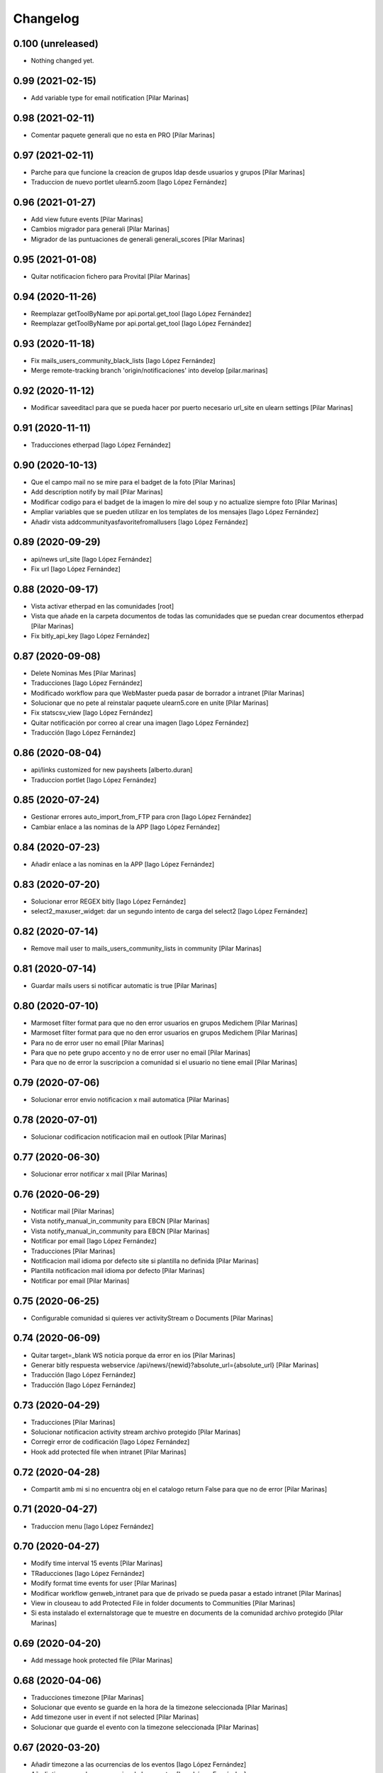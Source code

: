 Changelog
=========


0.100 (unreleased)
------------------

- Nothing changed yet.


0.99 (2021-02-15)
-----------------

* Add variable type for email notification [Pilar Marinas]

0.98 (2021-02-11)
-----------------

* Comentar paquete generali que no esta en PRO [Pilar Marinas]

0.97 (2021-02-11)
-----------------

* Parche para que funcione la creacion de grupos ldap desde usuarios y grupos [Pilar Marinas]
* Traduccion de nuevo portlet ulearn5.zoom [Iago López Fernández]

0.96 (2021-01-27)
-----------------

* Add view future events [Pilar Marinas]
* Cambios migrador para generali [Pilar Marinas]
* Migrador de las puntuaciones de generali generali_scores [Pilar Marinas]

0.95 (2021-01-08)
-----------------

* Quitar notificacion fichero para Provital [Pilar Marinas]

0.94 (2020-11-26)
-----------------

* Reemplazar getToolByName por api.portal.get_tool [Iago López Fernández]
* Reemplazar getToolByName por api.portal.get_tool [Iago López Fernández]

0.93 (2020-11-18)
-----------------

* Fix mails_users_community_black_lists [Iago López Fernández]
* Merge remote-tracking branch 'origin/notificaciones' into develop [pilar.marinas]

0.92 (2020-11-12)
-----------------

* Modificar saveeditacl para que se pueda hacer por puerto necesario url_site en ulearn settings [Pilar Marinas]

0.91 (2020-11-11)
-----------------

* Traducciones etherpad [Iago López Fernández]

0.90 (2020-10-13)
-----------------

* Que el campo mail no se mire para el badget de la foto [Pilar Marinas]
* Add description notify by mail [Pilar Marinas]
* Modificar codigo para el badget de la imagen lo mire del soup y no actualize siempre foto [Pilar Marinas]
* Ampliar variables que se pueden utilizar en los templates de los mensajes [Iago López Fernández]
* Añadir vista addcommunityasfavoritefromallusers [Iago López Fernández]

0.89 (2020-09-29)
-----------------

* api/news url_site [Iago López Fernández]
* Fix url [Iago López Fernández]

0.88 (2020-09-17)
-----------------

* Vista activar etherpad en las comunidades [root]
* Vista que añade en la carpeta documentos de todas las comunidades que se puedan crear documentos etherpad [Pilar Marinas]
* Fix bitly_api_key [Iago López Fernández]

0.87 (2020-09-08)
-----------------

* Delete Nominas Mes [Pilar Marinas]
* Traducciones [Iago López Fernández]
* Modificado workflow para que WebMaster pueda pasar de borrador a intranet [Pilar Marinas]
* Solucionar que no pete al reinstalar paquete ulearn5.core en unite [Pilar Marinas]
* Fix statscsv_view [Iago López Fernández]
* Quitar notificación por correo al crear una imagen [Iago López Fernández]
* Traducción [Iago López Fernández]

0.86 (2020-08-04)
-----------------

* api/links customized for new paysheets [alberto.duran]
* Traduccion portlet [Iago López Fernández]

0.85 (2020-07-24)
-----------------

* Gestionar errores auto_import_from_FTP para cron [Iago López Fernández]
* Cambiar enlace a las nominas de la APP [Iago López Fernández]

0.84 (2020-07-23)
-----------------

* Añadir enlace a las nominas en la APP [Iago López Fernández]

0.83 (2020-07-20)
-----------------

* Solucionar error REGEX bitly [Iago López Fernández]
* select2_maxuser_widget: dar un segundo intento de carga del select2 [Iago López Fernández]

0.82 (2020-07-14)
-----------------

* Remove mail user to mails_users_community_lists in community [Pilar Marinas]

0.81 (2020-07-14)
-----------------

* Guardar mails users si notificar automatic is true [Pilar Marinas]

0.80 (2020-07-10)
-----------------

* Marmoset filter format para que no den error usuarios en grupos Medichem [Pilar Marinas]
* Marmoset filter format para que no den error usuarios en grupos Medichem [Pilar Marinas]
* Para  no de error user no email [Pilar Marinas]
* Para que no pete grupo accento y no de error user no email [Pilar Marinas]
* Para que no de error la suscripcion a comunidad si el usuario no tiene email [Pilar Marinas]

0.79 (2020-07-06)
-----------------

* Solucionar error envio notificacion x mail automatica [Pilar Marinas]

0.78 (2020-07-01)
-----------------

* Solucionar codificacion notificacion mail en outlook [Pilar Marinas]

0.77 (2020-06-30)
-----------------

* Solucionar error notificar x mail [Pilar Marinas]

0.76 (2020-06-29)
-----------------

* Notificar mail [Pilar Marinas]
* Vista notify_manual_in_community para EBCN [Pilar Marinas]
* Vista notify_manual_in_community para EBCN [Pilar Marinas]
* Notificar por email [Iago López Fernández]
* Traducciones [Pilar Marinas]
* Notificacion mail idioma por defecto site si plantilla no definida [Pilar Marinas]
* Plantilla notificacion mail idioma por defecto [Pilar Marinas]
* Notificar por email [Pilar Marinas]

0.75 (2020-06-25)
-----------------

* Configurable comunidad  si quieres ver activityStream o Documents [Pilar Marinas]

0.74 (2020-06-09)
-----------------

* Quitar target=_blank WS noticia porque da error en ios [Pilar Marinas]
* Generar bitly respuesta webservice /api/news/{newid}?absolute_url={absolute_url} [Pilar Marinas]
* Traducción [Iago López Fernández]
* Traducción [Iago López Fernández]

0.73 (2020-04-29)
-----------------

* Traducciones [Pilar Marinas]
* Solucionar notificacion activity stream archivo protegido [Pilar Marinas]
* Corregir error de codificación [Iago López Fernández]
* Hook add protected file when intranet [Pilar Marinas]

0.72 (2020-04-28)
-----------------

* Compartit amb mi si no encuentra obj en el catalogo return False para que no de error [Pilar Marinas]

0.71 (2020-04-27)
-----------------

* Traduccion menu [Iago López Fernández]

0.70 (2020-04-27)
-----------------

* Modify time interval 15 events [Pilar Marinas]
* TRaducciones [Iago López Fernández]
* Modify format time events for user [Pilar Marinas]
* Modificar workflow genweb_intranet para que de privado se pueda pasar a estado intranet [Pilar Marinas]
* View in clouseau to add Protected File in folder documents to Communities [Pilar Marinas]
* Si esta instalado el externalstorage que te muestre en documents de la comunidad archivo protegido [Pilar Marinas]

0.69 (2020-04-20)
-----------------

* Add message hook protected file [Pilar Marinas]

0.68 (2020-04-06)
-----------------

* Traducciones timezone [Pilar Marinas]
* Solucionar que evento se guarde en la hora de la timezone seleccionada [Pilar Marinas]
* Add timezone user in event if not selected [Pilar Marinas]
* Solucionar que guarde el evento con la timezone seleccionada [Pilar Marinas]

0.67 (2020-03-20)
-----------------

* Añadir timezone a las ocurrencias de los eventos [Iago López Fernández]
* Añadir timezone a las ocurrencias de los eventos [Iago López Fernández]
* Quitar ipdb [Iago López Fernández]
* Arreglar error timezone pytz [Iago López Fernández]
* Utils -> Portlet calendar: tener en cuenta los timezone [Iago López Fernández]
* Añadir timezone en los eventos [Iago López Fernández]
* Ver evento con la timezone del usuario [Iago López Fernández]
* Añadir timezone en la preferencias personales [Iago López Fernández]

0.66 (2020-03-09)
-----------------

* Traducción hook documento [Iago López Fernández]

0.65 (2020-03-03)
-----------------

* New WS api/people/users [pilar.marinas]
* Solucionar error elastic si comparten y no es comunidad [pilar.marinas]

0.64 (2020-02-17)
-----------------

* Preparing release 0.63 [pilar.marinas]
* Afegir usuaris generics enginyersbcn [pilar.marinas]

0.63 (2020-02-17)
-----------------

* Afegir usuaris generics enginyersbcn [pilar.marinas]

0.62 (2020-02-14)
-----------------

* Modificado get_roles para que funcione la subscripcion usuarios si usuari pertene a un grupo [Iago López Fernández]
* Modificado get_roles para que funcione la subscripcion usuarios si usuari pertene a un grupo [pilar.marinas]

0.61 (2020-02-12)
-----------------

* Add users enginyersBCN [pilar.marinas]
* Cambio literal: ver todas a ver todos [Iago López Fernández]
* Cambiar propiedad typesUseViewActionInListings a ulearn.video\nVideo\nImage [Iago López Fernández]

0.60 (2020-02-11)
-----------------

* Closeau: añadir addallcommunitiesasfavoritefromallusers [Iago López Fernández]

0.59 (2020-02-04)
-----------------

* Literal portlet thinnkers [Iago López Fernández]
* Literal portlet thinnkers [Iago López Fernández]

0.58 (2020-01-16)
-----------------

* Añadir usuario sac en los usuarios validos de authenticateCredentials [Iago López Fernández]

0.57 (2020-01-14)
-----------------

* Modificar compartit amb mi elastic [pilar.marinas]
* Modificar compartit amb mi elastic [pilar.marinas]

0.56 (2019-12-18)
-----------------

* WS api/news/newid [pilar.marinas]
* Traduccion [Iago López Fernández]
* Traducciones evento [Iago López Fernández]

0.55 (2019-12-16)
-----------------

* Eliminar fuzzy locales [Iago López Fernández]

0.54 (2019-12-12)
-----------------

* Invertir resultados de la colección aggregator [Iago López Fernández]

0.53 (2019-12-12)
-----------------

* Añadir usuario dega en los usuarios validos de authenticateCredentials [Iago López Fernández]
* Traduccion [Iago López Fernández]
* Añadir portlet mycommunities en controlportlets + Traducciones [Iago López Fernández]
* Add path in api groups communities [pilar.marinas]
* people_literal: Añadir opción Quién es quién [Iago López Fernández]
* Subscribednews: Solucionar error búsquedas guardadas con acentos [Iago López Fernández]

0.52 (2019-11-14)
-----------------

* Ordenar comunidades en la APP [pilar.marinas]
* Add portal_url in ++ [pilar.marinas]
* Traducciones en el modal de cambio de workflow de la vista folder_contents [Iago López Fernández]

0.51 (2019-11-06)
-----------------

* max_portrait_widget: Arreglar error username [root]
* max_portrait_widget: Arreglar error username [root]
* Ordenar vista comunidades por Organizativas, Cerradas, Abiertas y en orden alfabetico [pilar.marinas]
* max_portrait_widget: Arreglar error username [Iago López Fernández]
* max_portrait_display: Coger imagen del max [Iago López Fernández]

0.50 (2019-10-24)
-----------------

* Traducciones [Iago López Fernández]

0.49 (2019-10-24)
-----------------

* Notificacion Push Noticia cuando se publique en la intranet [pilar.marinas]
* Livesearch: Mostrar 4 resultados y reducir descripción a 140 caracteres [Iago López Fernández]
* Merge remote-tracking branch 'origin/searchusers' into develop [Iago López Fernández]
* Mejora de velocidad searchuser [Iago López Fernández]
* Solucionar error switchmed profile [pilar.marinas]

0.48 (2019-10-02)
-----------------

* Add permission WebMaster to manage users [pilar.marinas]

0.47 (2019-09-20)
-----------------

* Permisos Editor Comunidad revisados [alberto.duran]
* changePermissionsToContent [Iago López Fernández]
* Permisos Editor Comunidad [pilar.marinas]

0.46 (2019-09-17)
-----------------

* Permitir a la API modificar grupos para añadir y eliminar usuarios [Iago López Fernández]

0.45 (2019-09-16)
-----------------

* Añadir paquete plone.restapi [Iago López Fernández]
* Modify literal help portrait [pilar.marinas]

0.44 (2019-09-09)
-----------------

* Traducción error Twitter username [Iago López Fernández]
* Migración por path [Iago López Fernández]
* Mejora migracion de la documentacion de las comunidades [root]

0.43 (2019-07-29)
-----------------

* isValidTwitterUsername [pilar.marinas]

0.42 (2019-07-22)
-----------------

* Ldap group creation parametre [Vicente Iranzo Maestre]
* Varnish in object Modified [pilar.marinas]

0.41 (2019-07-17)
-----------------

* Añadir nuevo widget Fieldset h5 [Iago López Fernández]
* enumerateUsers -> Comprobar que este instalado el paquete base5.core [Iago López Fernández]

0.40 (2019-06-26)
-----------------

* Activar visibilidad Historial [Iago López Fernández]
* Modificar template widget select_multiple_display [Iago López Fernández]
* Widget checkbox info DISPLAY_MODE [Iago López Fernández]
* Widget checkbox info [Iago López Fernández]

0.39 (2019-05-17)
-----------------

* Log get to appconfig for mobile access [Pilar Marinas]
* Travis [Pilar Marinas]

0.38 (2019-05-15)
-----------------

* Solucionar si no hay username gebropharma [Pilar Marinas]
* travsi [Pilar Marinas]
* Marmoset: Aceptar imagenes en data:text/html;base64,... [Iago López Fernández]
* migrationDocumentsCommunities por partes para que no de ClientDisconnected [Pilar Marinas]
* Marmoset: Aceptar imagenes en data:text/html;base64,... [Iago López Fernández]
* Resolver hash comunidades al hacer clear and rebuild por puerto [Pilar Marinas]

0.37 (2019-05-03)
-----------------

* Quitar require collective.easyform [Pilar Marinas]

0.36 (2019-05-02)
-----------------

* Travis [Pilar Marinas]
* Quitar delete_local_roles de la base y anadir usuario en soup [Pilar Marinas]
* Política de privacidad + Traducciones [Iago López Fernández]
* /api/people/{username}/all [Iago López Fernández]
* Merge remote-tracking branch 'origin/estadistiques' into develop [Pilar Marinas]
* Mejorar filtros site y news [Pilar Marinas]
* Mejora buscador subscribednews [Iago López Fernández]
* Vista stats/pageviews: Añadir nuevos path para fitrar [Iago López Fernández]
* Vista stats/pageviews: Solucion fechas [Iago López Fernández]
* Añadir collective.easyform [Iago López Fernández]

0.35 (2019-04-08)
-----------------

* Corregir Estadisticas  path comunidad con mountpoint [Pilar Marinas]

0.34 (2019-04-08)
-----------------

* Mejorar vista /stats/pageviews [Iago López Fernández]
* travis_wait to resolve timeout coverage [Pilar Marinas]

0.33 (2019-04-04)
-----------------

* Mofify test_community_subscribe_post [Pilar Marinas]
* AuthenticatedUsers in OpenCommunity [Pilar Marinas]
* Api GET community [Pilar Marinas]
* Add role Api in WS communities [Pilar Marinas]
* AuthenticatedUsers in OpenCommunity [Iago López Fernández]
* AuthenticatedUsers in OpenCommunity [Pilar Marinas]

0.32 (2019-04-01)
-----------------

* thumbnail_image to image community [Pilar Marinas]

0.31 (2019-04-01)
-----------------

* Solucionar test [Pilar Marinas]

0.30 (2019-04-01)
-----------------

* Clouseau changepermissionstocontent: Quitar permisos de AuthenticatedUsers a las comunidades [Iago López Fernández]
* Modificar permisos comunidades Abiertas [Iago López Fernández]
* Solucionar migracion si plone 4 y 5 misma maquina [Pilar Marinas]
* Clouseau: changePermissionsToContent [Iago López Fernández]
* coverage [Pilar Marinas]
* Traducciones [Iago López Fernández]

0.29 (2019-03-25)
-----------------

* solucionar merge [Pilar Marinas]
* Merge estadistiques [Pilar Marinas]
* Quitar filtro fecha [Pilar Marinas]
* travis [Pilar Marinas]
* travis [Pilar Marinas]
* travis [Pilar Marinas]
* travis [pmarinas]
* Solucionar Travis [pmarinas]
* Solucionar tests [Pilar Marinas]
* Travis [Pilar Marinas]

0.28 (2019-03-18)
-----------------

* Revision permisos webmaster [Pilar Marinas]

0.27 (2019-03-06)
-----------------

* Add Products PloneKeywordManager [Pilar Marinas]
* Cambiar funcion para que si no hay avatar ponga el defaultUser [Pilar Marinas]
* Normalize thumbnail_image [Iago López Fernández]
* Parche para que no mire si el password en LDAP es correcto para enginyersbcn excepto usuarios LDAP [Pilar Marinas]

0.26 (2019-03-04)
-----------------

* Parche para que no mire si el password en LDAP es correcto para enginyersbcn [Pilar Marinas]
* Modificar workflow por defecto (Default) de File y Image [Iago López Fernández]
* GET api/people/{username}: obtener solo los campos publicos [Iago López Fernández]
* Añadir logger al borrar usuario [Iago López Fernández]
* api/people comprobar si el usuario existe en el ldap [Iago López Fernández]

0.25 (2019-02-21)
-----------------

* No notificar events en el activity de abacus [Pilar Marinas]
* Añadir nueva vista get_info_cron_tasks [Iago López Fernández]
* Cambiar permisos para visualizar /ulearn-controlpanel [Iago López Fernández]

0.24 (2019-02-11)
-----------------

* print to logger.info [Iago López Fernández]
* Cambiar vista por defecto de la carpeta eventos de las comunidades al crearlas [grid_events_view] [Iago López Fernández]
* Traducciones [Pilar Marinas]
* Hacer parametrizable la vista migrationfixfolderviews [Iago López Fernández]
* Añadir vista de eventos en las carpetas [Iago López Fernández]
* Clouseau: Formato documentación [Iago López Fernández]
* Añadir vista clouseau: listcontentslocalrolesblock [Iago López Fernández]
* Traducción vista grid_events_view [Iago López Fernández]
* Eliminar vista tot el contingut de carpetes i afegir vista esdeveniments [alberto.duran]
* mispelled [Roberto Diaz]
* Fix portrait widget [Iago López Fernández]
* Mejora vista search del portlet Thinkers [Iago López Fernández]

0.23 (2019-01-31)
-----------------

* Execute cron task [Pilar Marinas]
* Cron task [Pilar Marinas]
* Traduccion [Iago López Fernández]
* Traducciones [Iago López Fernández]

0.22 (2019-01-28)
-----------------

* Add decode UTF-8 en los campos del perfil [Pilar Marinas]
* Fix migrationFixFolderViews [Iago López Fernández]

0.21 (2019-01-24)
-----------------

* Add migrationFixFolderViews + pep8 [Iago López Fernández]
* Poder seleccionar dia de la semana con el que se comienza en los calendarios de los campos de formulario de tipo fecha (Marmoset) [Iago López Fernández]

0.20 (2019-01-15)
-----------------

* changed nomina translation [Roberto Diaz]
* Migration Flash Important APP [Pilar Marinas]
* Migration Flash Important APP [Pilar Marinas]

0.19 (2018-12-20)
-----------------

* Title Site [Pilar Marinas]
* Para que los hooks no den error al crear instancia [Pilar Marinas]

0.18 (2018-12-11)
-----------------

* Add in log objects added and modified [Pilar Marinas]
* Estilos widget multiple [Iago López Fernández]
* Widgets fieldset + multiple [Iago López Fernández]
* Quitar plone_log [Pilar Marinas]
* Traducciones [Iago López Fernández]
* Vista image-portlet-view [Iago López Fernández]
* Remplazar plone_log con logger.info [Pilar Marinas]
* Controlpanel: añadir url_forget_password [Iago López Fernández]
* migrationFlashImportantAPP [Pilar Marinas]
* Solucion error util isInstalledProduct [Iago López Fernández]
* setuphandlers: Permisos para añadir etiquetas [Iago López Fernández]
* setuphandlers: Configuración tiny [Iago López Fernández]
* Añadir util isInstalledProduct [Iago López Fernández]
* Traducciones nominas [Iago López Fernández]

0.17 (2018-11-27)
-----------------

* Neteja portlets per comunitats Plone 5 [Pilar Marinas]
* Delete setup include in migration4to5 [Pilar Marinas]

0.16 (2018-11-26)
-----------------

* Merge [Pilar Marinas]
* Migrate portal_role_manager and modify clouseau [Pilar Marinas]
* Controlpanel default language ca [Pilar Marinas]
* Universal link: Añadir condicion borrada [Iago López Fernández]
* migrationPath [Pilar Marinas]
* MigrationUsersProfiles [Pilar Marinas]

0.15 (2018-11-16)
-----------------

* Add pytz requirement [alberto.duran]

0.14 (2018-11-16)
-----------------

* Afegir Popen [alberto.duran]
* migrationEventsCommunities [Pilar Marinas]
* Migracion favoritedBy y modificar formulario para poner los path del export de Plone 4 y 5 [Pilar Marinas]

0.13 (2018-11-13)
-----------------

* Deshacer: Class Object universal link dentro de las comunidades [Iago López Fernández]

0.12 (2018-11-12)
-----------------

* Class Object universal link dentro de las comunidades [Iago López Fernández]
* Object universal link - no verlo en la página principal [Iago López Fernández]
* Object universal link [Iago López Fernández]

0.11 (2018-11-08)
-----------------

* Modificar ruta migrationDocumentsCommunities [Pilar Marinas]
* Solucion widget select2_maxuser_widget [iago.lopez]
* ExecuteCronTasks [Pilar Marinas]
* Searchuser: no ver usuarios de la lista nonvisible [iago.lopez]

0.10 (2018-10-30)
-----------------

* Solucionar test [Pilar Marinas]
* Si no hay url y check no hacer el elastic [Pilar Marinas]

0.9 (2018-10-29)
----------------

* Traducción portlet quicklinks [iago.lopez]
* Que no aparezcan los terminos de uso si no hay url en ulearn settings [Pilar Marinas]
* Avance vista execute_cron_tasks [iago.lopez]
* Quitar Genweb [Pilar Marinas]
* Add API saveeditacl [Pilar Marinas]
* api/news: mostrar tambien noticias de comunidades [iago.lopez]
* api/people/{username}: Permitir el cambio de email [iago.lopez]
* Viewlet ulearn.newstoolbar arreglar funcionamiento flashes informativos [iago.lopez]
* Only Site Administrator permission Delete_objects_Permission in frontpage, gestion, documents [Pilar Marinas]
* mrs5.max [Pilar Marinas]
* Add domain in successful login [Pilar Marinas]

0.8 (2018-10-11)
----------------

* Cambiar condicion isPortletListActivate [iago.lopez]
* Traducciones [iago.lopez]
* Solucionar error ImportFileToFolder [Pilar Marinas]
* Merge externs [Pilar Marinas]
* Solucionar app i migracio [Pilar Marinas]
* Solucionar api news plone5 [root]
* Comentar hooks - Notificación de modificación: Documento y Evento [iago.lopez]
* Añadir nueva vista a colección aggregator [iago.lopez]
* Delete Userschema in core [Pilar Marinas]
* Update viewuserswithnotupdatedphoto [iago.lopez]
* Portlet Quicklinks [iago.lopez]
* Widget Visibilitdad: Cambiar interfaces [iago.lopez]
* Traduccion + Esconder Configuración del Sitio del menú (Actions) [iago.lopez]
* Visibilidad campos del perfil [iago.lopez]
* API: Renovar extender_name [iago.lopez]
* Eliminar residuos del portlet eConnect [iago.lopez]
* Traducciones [iago.lopez]
* Tipo de contenido Bàner + Portlet Bàners [iago.lopez]
* Traducción [iago.lopez]
* Portlet Ulearn RSS + Traducciones [iago.lopez]
* Traducciones [iago.lopez]
* Modificar terminos uso comunidades [Pilar Marinas]
* Define defaults colors of site [Pilar Marinas]
* Terminos de uso (Falta ++add++ulearn.community) [iago.lopez]
* Traducciones [iago.lopez]
* added CMYK support to profile images [Pilar Marinas]
* Limpieza [iago.lopez]
* Añadir campos nuevos a la comunidad (show_news - show_events) [iago.lopez]
* Traducciones [iago.lopez]
* Notificar noticia en la actividad [iago.lopez]
* Quitar fuzzy [iago.lopez]
* Portlet Smart [iago.lopez]
* Portlet Smart [iago.lopez]
* WS Modify displayName user for uTalk [Pilar Marinas]

0.7 (2018-07-05)
----------------

* Modify hooks community remove [Pilar Marinas]

0.6 (2018-07-03)
----------------

* Terminos de uso [iago.lopez]
* update viewlets for news item [root@comunitatsdevel]
* update colection criteria with draft state [alberto.duran]
* traduccions [alberto.duran]
* traduccions [alberto.duran]
* add description for addable types [alberto.duran]
* traduccions [alberto.duran]
* traduccions [alberto.duran]
* Modify portal_type ulearn5.owncloud.file_owncloud by CloudFile [Pilar Marinas]
* traduccions [alberto.duran]
* update migrator communities [alberto.duran]
* Traduucciones [iago.lopez]
* add missing template for migration [alberto.duran]
* migrationDocumentsCommunity [alberto.duran]
* Posibilitat de migrar nomes una o varies comunitats [Pilar Marinas]
* Vista migracion comunidades de plone 4 a 5 [Pilar Marinas]
* Traduccions [alberto.duran]
* Traduccions [alberto.duran]
* Checkbox comunitat obligatori amb missatge plone [alberto.duran]

0.5 (2018-06-07)
----------------

* multiple changes based on IE11 [Roberto Diaz]
* Modify elastic_index [Pilar Marinas]
* Merge branch 'master' of github.com:UPCnet/ulearn5.core [Pilar Marinas]
* Solucionar elastic + añadir los patches del ulearn.patches [Pilar Marinas]
* added persons translations [Roberto Diaz]
* View for update permissions [alberto.duran]

0.4 (2018-05-31)
----------------

* Añadir vista clouseau para eliminar foto de un usuario [Pilar Marinas]
* Envia solo carpetas de primer nivel y enlaces [Pilar Marinas]

0.3 (2018-05-29)
----------------

* Added ping view [alberto.duran]

0.2 (2018-05-23)
----------------

* Migration to independent package for osiris5 [alberto.duran]

0.1 (2018-05-22)
----------------

- Initial release.
  [pilar.marinas@upcnet.es]
